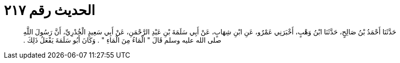 
= الحديث رقم ٢١٧

[quote.hadith]
حَدَّثَنَا أَحْمَدُ بْنُ صَالِحٍ، حَدَّثَنَا ابْنُ وَهْبٍ، أَخْبَرَنِي عَمْرٌو، عَنِ ابْنِ شِهَابٍ، عَنْ أَبِي سَلَمَةَ بْنِ عَبْدِ الرَّحْمَنِ، عَنْ أَبِي سَعِيدٍ الْخُدْرِيِّ، أَنَّ رَسُولَ اللَّهِ صلى الله عليه وسلم قَالَ ‏"‏ الْمَاءُ مِنَ الْمَاءِ ‏"‏ ‏.‏ وَكَانَ أَبُو سَلَمَةَ يَفْعَلُ ذَلِكَ ‏.‏
